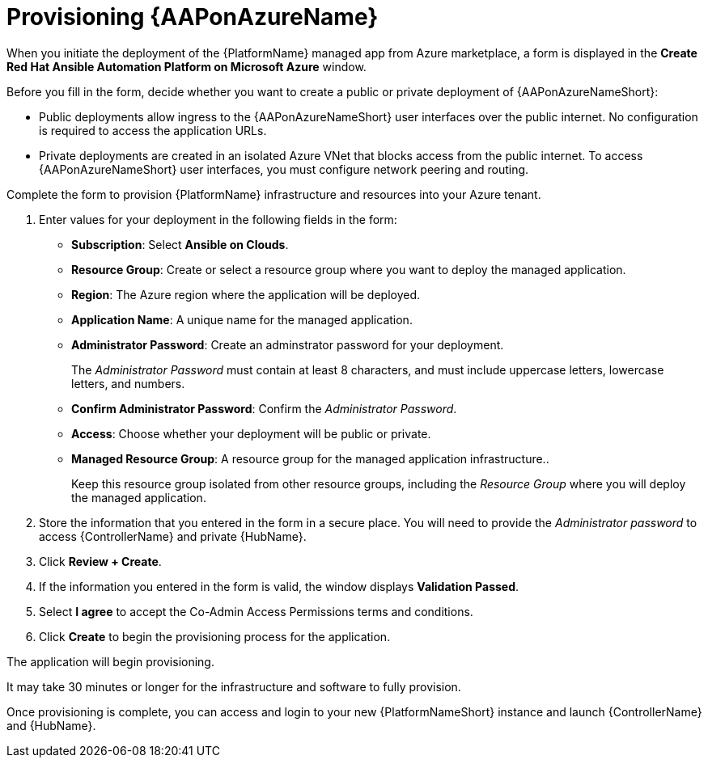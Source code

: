 ////
Base the file name and the ID on the module title. For example:
* file name: con-my-concept-module-a.adoc
* ID: [id="con-my-concept-module-a_{context}"]
* Title: = My concept module A
////

[id="proc-azure-provisioning-aap"]

= Provisioning {AAPonAzureName}

[role="_abstract"]
When you initiate the deployment of the {PlatformName} managed app from Azure marketplace, a form is displayed in the *Create Red Hat Ansible Automation Platform on Microsoft Azure* window. 

Before you fill in the form, decide whether you want to create a public or private deployment of {AAPonAzureNameShort}: 

* Public deployments allow ingress to the {AAPonAzureNameShort} user interfaces over the public internet. No configuration is required to access the application URLs.
* Private deployments are created in an isolated Azure VNet that blocks access from the public internet. To access {AAPonAzureNameShort} user interfaces, you must configure network peering and routing.

Complete the form to provision {PlatformName} infrastructure and resources into your Azure tenant.

. Enter values for your deployment in the following fields in the form:
  * *Subscription*: Select *Ansible on Clouds*.
  * *Resource Group*: Create or select a resource group where you want to deploy the managed application.
  * *Region*: The Azure region where the application will be deployed.
  * *Application Name*: A unique name for the managed application.
  * *Administrator Password*: Create an adminstrator password for your deployment.
+
The _Administrator Password_ must contain at least 8 characters, and must include uppercase letters, lowercase letters, and numbers.
  * *Confirm Administrator Password*: Confirm the _Administrator Password_.
  * *Access*: Choose whether your deployment will be public or private.
  * *Managed Resource Group*: A resource group for the managed application infrastructure..
+
Keep this resource group isolated from other resource groups, including the _Resource Group_ where you will deploy the managed application.
. Store the information that you entered in the form in a secure place. You will need to provide the _Administrator password_ to access {ControllerName} and private {HubName}.  
. Click *Review + Create*.  
. If the information you entered in the form is valid, the window displays *Validation Passed*.
. Select *I agree*  to accept the Co-Admin Access Permissions terms and conditions.
. Click *Create* to begin the provisioning process for the application.

The application will begin provisioning.

It may take 30 minutes or longer for the infrastructure and software to fully provision.

Once provisioning is complete, you can access and login to your new {PlatformNameShort} instance and launch {ControllerName} and {HubName}.
